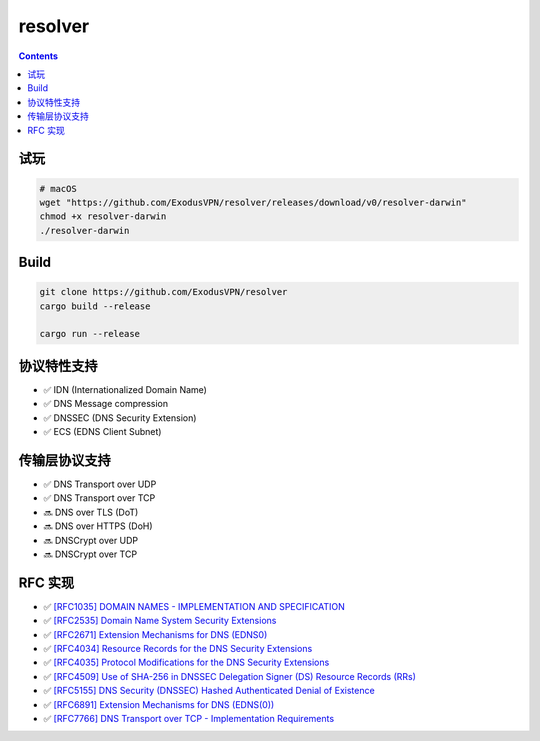 resolver
============

.. contents::

试玩
------------
.. code:: bash
    
    # macOS
    wget "https://github.com/ExodusVPN/resolver/releases/download/v0/resolver-darwin"
    chmod +x resolver-darwin
    ./resolver-darwin


Build
---------------
.. code:: bash

    git clone https://github.com/ExodusVPN/resolver
    cargo build --release

    cargo run --release



协议特性支持
------------
*   ✅ IDN (Internationalized Domain Name)
*   ✅ DNS Message compression
*   ✅ DNSSEC (DNS Security Extension)
*   ✅ ECS (EDNS Client Subnet)


传输层协议支持
---------------
*   ✅ DNS Transport over UDP
*   ✅ DNS Transport over TCP
*   🔜 DNS over TLS (DoT)
*   🔜 DNS over HTTPS (DoH)
*   🔜 DNSCrypt over UDP
*   🔜 DNSCrypt over TCP


RFC 实现
-----------
*   ✅ `[RFC1035] DOMAIN NAMES - IMPLEMENTATION AND SPECIFICATION <https://tools.ietf.org/html/rfc1035>`_
*   ✅ `[RFC2535] Domain Name System Security Extensions <https://tools.ietf.org/html/rfc2535>`_
*   ✅ `[RFC2671] Extension Mechanisms for DNS (EDNS0) <https://tools.ietf.org/html/rfc2671>`_
*   ✅ `[RFC4034] Resource Records for the DNS Security Extensions <https://tools.ietf.org/html/rfc4034>`_
*   ✅ `[RFC4035] Protocol Modifications for the DNS Security Extensions <https://tools.ietf.org/html/rfc4035>`_
*   ✅ `[RFC4509] Use of SHA-256 in DNSSEC Delegation Signer (DS) Resource Records (RRs) <https://tools.ietf.org/html/rfc4509>`_
*   ✅ `[RFC5155] DNS Security (DNSSEC) Hashed Authenticated Denial of Existence <https://tools.ietf.org/html/rfc5155>`_
*   ✅ `[RFC6891] Extension Mechanisms for DNS (EDNS(0)) <https://tools.ietf.org/html/rfc6891>`_
*   ✅ `[RFC7766] DNS Transport over TCP - Implementation Requirements <https://tools.ietf.org/html/rfc7766>`_



